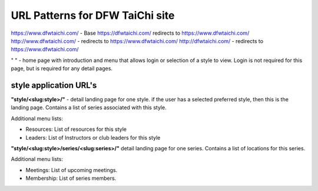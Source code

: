 URL Patterns for DFW TaiChi site
==========================================================
https://www.dfwtaichi.com/ - Base
https://dfwtaichi.com/ redirects to https://www.dfwtaichi.com/
http://www.dfwtaichi.com/ - redirects to https://www.dfwtaichi.com/
http://dfwtaichi.com/ - redirects to https://www.dfwtaichi.com/

" " - home page with introduction and menu that allows login
or selection of a style to view.
Login is not required for this page,
but is required for any detail pages.

style application URL's
------------------------------
**"style/<slug:style>/"** - detail landing page for one style.
if the user has a selected preferred style,
then this is the landing page.
Contains a list of series associated with this style.

Additional menu lists:

- Resources: List of resources for this style
- Leaders: List of Instructors or club leaders for this style

**"style/<slug:style>/series/<slug:series>/"** detail landing page
for one series. Contains a list of locations for this series.

Additional menu lists:

- Meetings: List of upcoming meetings.
- Membership: List of series members.
